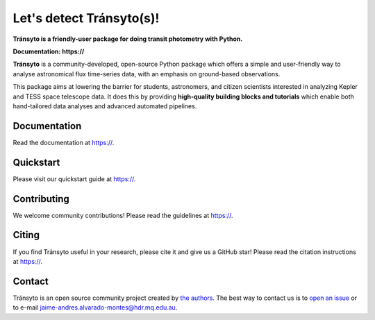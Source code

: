 Let's detect Tránsyto(s)!
==========

**Tránsyto is a friendly-user package for doing transit photometry with Python.**

**Documentation: https://**

|test-badge| |pypi-badge| |pypi-downloads| |astropy-badge|

.. |pypi-badge| image:: https://img.shields.io/pypi/v/lightkurve.svg
                :target: https://pypi.python.org/pypi/lightkurve
.. |pypi-downloads| image:: https://pepy.tech/badge/lightkurve/month
                :target: https://pepy.tech/project/lightkurve/month
.. |test-badge| image:: https://github.com/JAAlvarado-Montes/transyto/workflows/transyto-build-test/badge.svg
                 :target: https://github.com/JAAlvarado-Montes/transyto/actions?query=workflow%3Atransyto-build-test
.. |astropy-badge| image:: https://img.shields.io/badge/powered%20by-AstroPy-orange.svg?style=flat
                   :target: http://www.astropy.org

**Tránsyto** is a community-developed, open-source Python package which offers a simple and user-friendly way
to analyse astronomical flux time-series data, with an emphasis on ground-based observations.

.. Image:: ./docs/source/_static/images/logo.png

This package aims at lowering the barrier for students, astronomers,
and citizen scientists interested in analyzing Kepler and TESS space telescope data.
It does this by providing **high-quality building blocks and tutorials**
which enable both hand-tailored data analyses and advanced automated pipelines.


Documentation
-------------

Read the documentation at `https:// <https://>`_.


Quickstart
----------

Please visit our quickstart guide at `https:// <https://>`_.


Contributing
------------

We welcome community contributions!
Please read the  guidelines at `https:// <https://>`_.


Citing
------

If you find Tránsyto useful in your research, please cite it and give us a GitHub star!
Please read the citation instructions at `https:// <https://>`_.


Contact
-------
Tránsyto is an open source community project created by `the authors <AUTHORS.rst>`_.
The best way to contact us is to `open an issue <https://github.com/JAAlvarado-Montes/transyto/issues/new>`_ or to e-mail  jaime-andres.alvarado-montes@hdr.mq.edu.au.
